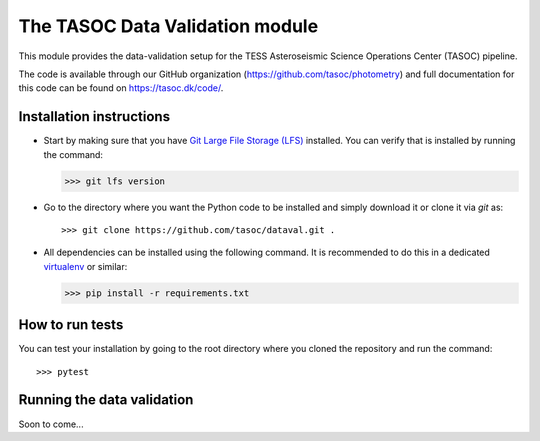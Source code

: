 ********************************
The TASOC Data Validation module
********************************
.. image:: https://travis-ci.org/tasoc/dataval.svg?branch=devel
    :target: https://travis-ci.org/tasoc/dataval
.. image:: https://img.shields.io/github/license/tasoc/dataval.svg
    :alt: license
    :target: https://github.com/tasoc/dataval/blob/devel/LICENSE

This module provides the data-validation setup for the TESS Asteroseismic Science Operations Center (TASOC) pipeline.

The code is available through our GitHub organization (https://github.com/tasoc/photometry) and full documentation for this code can be found on https://tasoc.dk/code/.

Installation instructions
=========================
* Start by making sure that you have `Git Large File Storage (LFS) <https://git-lfs.github.com/>`_ installed. You can verify that is installed by running the command:

  >>> git lfs version

* Go to the directory where you want the Python code to be installed and simply download it or clone it via *git* as::

  >>> git clone https://github.com/tasoc/dataval.git .

* All dependencies can be installed using the following command. It is recommended to do this in a dedicated `virtualenv <https://virtualenv.pypa.io/en/stable/>`_ or similar:

  >>> pip install -r requirements.txt

How to run tests
================
You can test your installation by going to the root directory where you cloned the repository and run the command::

>>> pytest

Running the data validation
===========================
Soon to come...